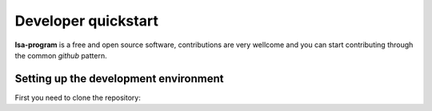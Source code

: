 ====================
Developer quickstart
====================


**lsa-program** is a free and open source software, contributions are very wellcome
and you can start contributing through the common *github* pattern.

Setting up the development environment
======================================

First you need to clone the repository:

.. code-block:: bash
